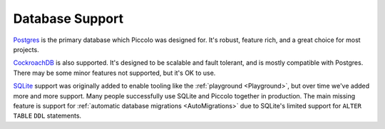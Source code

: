.. _DatabaseSupport:

Database Support
================

`Postgres <https://www.postgresql.org/>`_ is the primary database which Piccolo
was designed for. It's robust, feature rich, and a great choice for most projects.

`CockroachDB <https://www.cockroachlabs.com/>`_ is also supported. It's designed
to be scalable and fault tolerant, and is mostly compatible with Postgres.
There may be some minor features not supported, but it's OK to use.

`SQLite <https://www.sqlite.org/index.html>`_ support was originally added to
enable tooling like the :ref:`playground <Playground>`, but over time we've
added more and more support. Many people successfully use SQLite and Piccolo
together in production. The main missing feature is support for
:ref:`automatic database migrations <AutoMigrations>` due to SQLite's limited
support for ``ALTER TABLE`` ``DDL`` statements.
